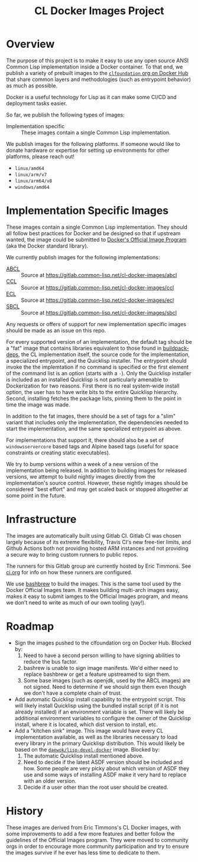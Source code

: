 #+TITLE: CL Docker Images Project

* Overview

  The purpose of this project is to make it easy to use any open source ANSI
  Common Lisp implementation inside a Docker container. To that end, we publish
  a variety of prebuilt images to the [[https://hub.docker.com/u/clfoundation][=clfoundation= org on Docker Hub]] that
  share common layers and methodologies (such as entrypoint behavior) as much
  as possible.

  Docker is a useful technology for Lisp as it can make some CI/CD and
  deployment tasks easier.

  So far, we publish the following types of images:

  + Implementation specific :: These images contain a single Common Lisp
    implementation.

  We publish images for the following platforms. If someone would like to
  donate hardware or expertise for setting up environments for other platforms,
  please reach out!

  + =linux/amd64=
  + =linux/arm/v7=
  + =linux/arm64/v8=
  + =windows/amd64=

* Implementation Specific Images

  These images contain a single Common Lisp implementation. They should all
  follow best practices for Docker and be designed so that if upstream wanted,
  the image could be submitted to [[https://github.com/docker-library/official-images][Docker's Official Image Program]] (aka the
  Docker standard library).

  We currently publish images for the following implementations:

  + [[https://hub.docker.com/r/clfoundation/abcl][ABCL]] :: Source at [[https://gitlab.common-lisp.net/cl-docker-images/abcl]]
  + [[https://hub.docker.com/r/clfoundation/ccl][CCL]] :: Source at [[https://gitlab.common-lisp.net/cl-docker-images/ccl]]
  + [[https://hub.docker.com/r/clfoundation/ecl][ECL]] :: Source at [[https://gitlab.common-lisp.net/cl-docker-images/ecl]]
  + [[https://hub.docker.com/r/clfoundation/sbcl][SBCL]] :: Source at [[https://gitlab.common-lisp.net/cl-docker-images/sbcl]]

  Any requests or offers of support for new implementation specific images
  should be made as an issue on this repo.

  For every supported version of an implementation, the default tag should be a
  "fat" image that contains libraries equivalent to those found in
  [[https://hub.docker.com/_/buildpack-deps][buildpack-deps]], the CL implementation itself, the source code for the
  implementation, a specialized entrypoint, and the Quicklisp installer. The
  entrypoint should invoke the the implemtation if no command is specified or
  the first element of the command list is an option (starts with a =-=). Only
  the Quicklisp installer is included as an installed Quicklisp is not
  particularly amenable to Dockerization for two reasons. First there is no
  real system-wide install option, the user has to have write bits to the
  entire Quicklisp hierarchy. Second, installing fetches the package lists,
  pinning them to the point in time the image was made.

  In addition to the fat images, there should be a set of tags for a "slim"
  variant that includes only the implementation, the dependencies needed to
  start the implementation, and the same specialized entrypoint as above.

  For implementations that support it, there should also be a set of
  =windowsservercore= based tags and Alpine based tags (useful for space
  constraints or creating static executables).

  We try to bump versions within a week of a new version of the implementation
  being released. In addition to building images for released versions, we
  attempt to build nightly images directly from the implementation's source
  control. However, these nightly images should be considered "best effort" and
  may get scaled back or stopped altogether at some point in the future.

* Infrastructure

  The images are automatically built using Gitlab CI. Gitlab CI was chosen
  largely because of its extreme flexibility, Travis CI's new free-tier limits,
  and Github Actions both not providing hosted ARM instances and not providing
  a secure way to bring custom runners to public repos.

  The runners for this Gitlab group are currently hosted by Eric Timmons. See
  [[file:ci.org][ci.org]] for info on how these runners are configured.

  We use [[https://github.com/docker-library/bashbrew][bashbrew]] to build the images. This is the same tool used by the Docker
  Official Images team. It makes building multi-arch images easy, makes it easy
  to submit iamges to the Official Images program, and means we don't need to
  write as much of our own tooling (yay!).

* Roadmap

  + Sign the images pushed to the clfoundation org on Docker Hub. Blocked by:
    1. Need to have a second person willing to have signing abilities to reduce
       the bus factor.
    2. bashrew is unable to sign image manifests. We'd either need to replace
       bashbrew or get a feature upstreamed to sign them.
    3. Some base images (such as openjdk, used by the ABCL images) are not
       signed. Need to determine if we should sign them even though we don't
       have a complete chain of trust.
  + Add automatic Quicklisp install capability to the entrypoint script. This
    will likely install Quicklisp using the bundled install script (if it is
    not already installed) if an environment variable is set. There will likely
    be additional environment variables to configure the owner of the Quicklisp
    install, where it is located, which dist version to install, etc.
  + Add a "kitchen sink" image. This image would have every CL implementation
    available, as well as the libraries necessary to load every library in the
    primary Quicklisp distribution. This would likely be based on the
    [[https://github.com/daewok/lisp-devel-docker/][=daewok/lisp-devel-docker=]] image. Blocked by:
    1. The automatic Quicklisp install mentioned above.
    2. Need to decide if the latest ASDF version should be included and
       how. Some people are very picky about which version of ASDF they use and
       some ways of installing ASDF make it very hard to replace with an older
       version.
    3. Decide if a user other than the root user should be created.

* History

  These images are derived from Eric Timmons's CL Docker images, with some
  improvements to add a few more features and better follow the guidelines of
  the Official Images program. They were moved to community orgs in order to
  encourage more community participation and try to ensure the images survive
  if he ever has less time to dedicate to them.
